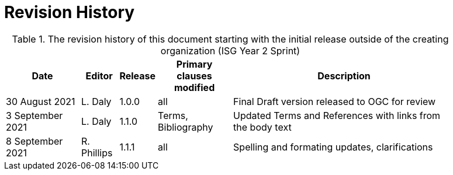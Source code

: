 [appendix]
[[RevisionHistory]]
= Revision History

[#table_RevisionHistory,reftext='{table-caption} {counter:table-num}']
.The revision history of this document starting with the initial release outside of the creating organization (ISG Year 2 Sprint)
[cols="<2,1,1,2,6",width="90%",options="header"]
|===
|Date           |Editor  |Release | Primary clauses modified 
   |Description

|30 August 2021 
  |L. Daly 
  |1.0.0     
  |all                       
  |Final Draft version released to OGC for review

|3 September 2021 
  |L. Daly 
  |1.1.0 
  |Terms, Bibliography
  |Updated Terms and References with links from the body text

|8 September 2021
  |R. Phillips
  |1.1.1
  |all
  |Spelling and formating updates, clarifications

|===
